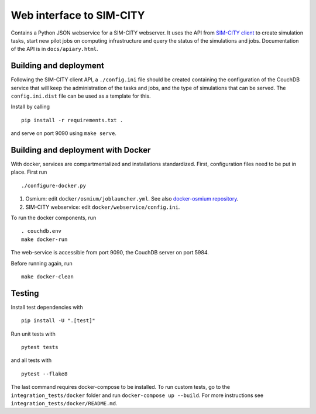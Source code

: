 Web interface to SIM-CITY
=========================

Contains a Python JSON webservice for a SIM-CITY webserver. It uses the
API from `SIM-CITY client <https://github.com/NLeSC/sim-city-client>`__
to create simulation tasks, start new pilot jobs on computing
infrastructure and query the status of the simulations and jobs.
Documentation of the API is in ``docs/apiary.html``.

Building and deployment
-----------------------

Following the SIM-CITY client API, a ``./config.ini`` file should be
created containing the configuration of the CouchDB service that will
keep the administration of the tasks and jobs, and the type of
simulations that can be served. The ``config.ini.dist`` file can be used
as a template for this.

Install by calling

::

    pip install -r requirements.txt .

and serve on port 9090 using ``make serve``.

Building and deployment with Docker
-----------------------------------

With docker, services are compartmentalized and installations
standardized. First, configuration files need to be put in place. First
run

::

    ./configure-docker.py

1. Osmium: edit ``docker/osmium/joblauncher.yml``. See also
   `docker-osmium
   repository <https://github.com/NLeSC/docker-osmium>`__.
2. SIM-CITY webservice: edit ``docker/webservice/config.ini``.

To run the docker components, run

::

    . couchdb.env
    make docker-run

The web-service is accessible from port 9090, the CouchDB server on port
5984.

Before running again, run

::

    make docker-clean

Testing
-------

Install test dependencies with

::

    pip install -U ".[test]"

Run unit tests with

::

    pytest tests

and all tests with

::

    pytest --flake8

The last command requires docker-compose to be installed. To run custom
tests, go to the ``integration_tests/docker`` folder and run
``docker-compose up --build``. For more instructions see
``integration_tests/docker/README.md``.
